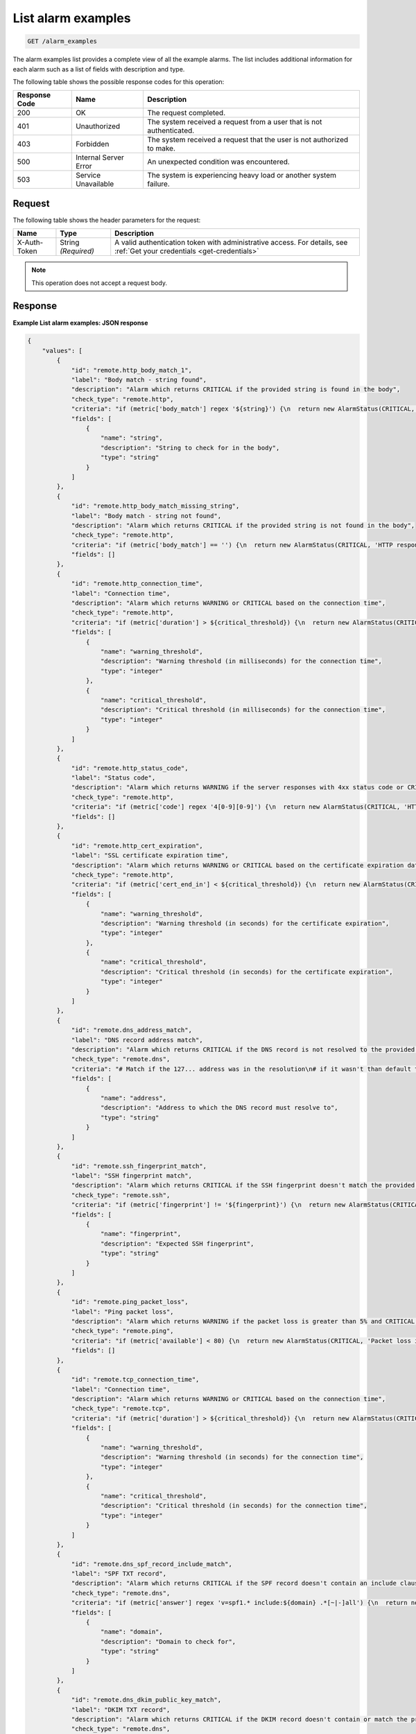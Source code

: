 .. _list-alarm-examples:

List alarm examples
~~~~~~~~~~~~~~~~~~~

.. code::

    GET /alarm_examples

The alarm examples list provides a complete view of all the
example alarms. The list includes additional information for
each alarm such as a list of fields with description and type.

The following table shows the possible response codes for this operation:

+--------------------------+-------------------------+-------------------------+
|Response Code             |Name                     |Description              |
+==========================+=========================+=========================+
|200                       |OK                       |The request completed.   |
+--------------------------+-------------------------+-------------------------+
|401                       |Unauthorized             |The system received a    |
|                          |                         |request from a user that |
|                          |                         |is not authenticated.    |
+--------------------------+-------------------------+-------------------------+
|403                       |Forbidden                |The system received a    |
|                          |                         |request that the user is |
|                          |                         |not authorized to make.  |
+--------------------------+-------------------------+-------------------------+
|500                       |Internal Server Error    |An unexpected condition  |
|                          |                         |was encountered.         |
+--------------------------+-------------------------+-------------------------+
|503                       |Service Unavailable      |The system is            |
|                          |                         |experiencing heavy load  |
|                          |                         |or another system        |
|                          |                         |failure.                 |
+--------------------------+-------------------------+-------------------------+

Request
-------

The following table shows the header parameters for the request:

+-----------------+----------------+-----------------------------------------------+
|Name             |Type            |Description                                    |
+=================+================+===============================================+
|X-Auth-Token     |String          |A valid authentication token with              |
|                 |*(Required)*    |administrative access. For details, see        |
|                 |                |:ref:`Get your credentials <get-credentials>`  |
+-----------------+----------------+-----------------------------------------------+


.. note:: This operation does not accept a request body.

Response
--------

**Example List alarm examples: JSON response**

.. code::

   {
       "values": [
           {
               "id": "remote.http_body_match_1",
               "label": "Body match - string found",
               "description": "Alarm which returns CRITICAL if the provided string is found in the body",
               "check_type": "remote.http",
               "criteria": "if (metric['body_match'] regex '${string}') {\n  return new AlarmStatus(CRITICAL, '${string} found, returning CRITICAL.');\n}\n",
               "fields": [
                   {
                       "name": "string",
                       "description": "String to check for in the body",
                       "type": "string"
                   }
               ]
           },
           {
               "id": "remote.http_body_match_missing_string",
               "label": "Body match - string not found",
               "description": "Alarm which returns CRITICAL if the provided string is not found in the body",
               "check_type": "remote.http",
               "criteria": "if (metric['body_match'] == '') {\n  return new AlarmStatus(CRITICAL, 'HTTP response did not contain the correct content.');\n}\n\nreturn new AlarmStatus(OK, 'HTTP response contains the correct content');\n",
               "fields": []
           },
           {
               "id": "remote.http_connection_time",
               "label": "Connection time",
               "description": "Alarm which returns WARNING or CRITICAL based on the connection time",
               "check_type": "remote.http",
               "criteria": "if (metric['duration'] > ${critical_threshold}) {\n  return new AlarmStatus(CRITICAL, 'HTTP request took more than ${critical_threshold} milliseconds.');\n}\n\nif (metric['duration'] > ${warning_threshold}) {\n  return new AlarmStatus(WARNING, 'HTTP request took more than ${warning_threshold} milliseconds.');\n}\n\nreturn new AlarmStatus(OK, 'HTTP connection time is normal');\n",
               "fields": [
                   {
                       "name": "warning_threshold",
                       "description": "Warning threshold (in milliseconds) for the connection time",
                       "type": "integer"
                   },
                   {
                       "name": "critical_threshold",
                       "description": "Critical threshold (in milliseconds) for the connection time",
                       "type": "integer"
                   }
               ]
           },
           {
               "id": "remote.http_status_code",
               "label": "Status code",
               "description": "Alarm which returns WARNING if the server responses with 4xx status code or CRITICAL if it responds with 5xx status code",
               "check_type": "remote.http",
               "criteria": "if (metric['code'] regex '4[0-9][0-9]') {\n  return new AlarmStatus(CRITICAL, 'HTTP server responding with 4xx status');\n}\n\nif (metric['code'] regex '5[0-9][0-9]') {\n  return new AlarmStatus(CRITICAL, 'HTTP server responding with 5xx status');\n}\n\nreturn new AlarmStatus(OK, 'HTTP server is functioning normally');\n",
               "fields": []
           },
           {
               "id": "remote.http_cert_expiration",
               "label": "SSL certificate expiration time",
               "description": "Alarm which returns WARNING or CRITICAL based on the certificate expiration date",
               "check_type": "remote.http",
               "criteria": "if (metric['cert_end_in'] < ${critical_threshold}) {\n  return new AlarmStatus(CRITICAL, 'Cert expiring in less than ${critical_threshold} seconds.');\n}\n\nif (metric['cert_end_in'] < ${warning_threshold}) {\n  return new AlarmStatus(WARNING, 'Cert expiring in less than ${warning_threshold} seconds.');\n}\n\nreturn new AlarmStatus(OK, 'HTTP certificate doesn\\'t expire soon.');\n",
               "fields": [
                   {
                       "name": "warning_threshold",
                       "description": "Warning threshold (in seconds) for the certificate expiration",
                       "type": "integer"
                   },
                   {
                       "name": "critical_threshold",
                       "description": "Critical threshold (in seconds) for the certificate expiration",
                       "type": "integer"
                   }
               ]
           },
           {
               "id": "remote.dns_address_match",
               "label": "DNS record address match",
               "description": "Alarm which returns CRITICAL if the DNS record is not resolved to the provided address",
               "check_type": "remote.dns",
               "criteria": "# Match if the 127... address was in the resolution\n# if it wasn't than default to CRITICAL\n\nif (metric['answer'] regex '.*${address}.*') {\n  return new AlarmStatus(OK, 'Resolved the correct address!');\n}\nreturn new AlarmStatus(CRITICAL);\n",
               "fields": [
                   {
                       "name": "address",
                       "description": "Address to which the DNS record must resolve to",
                       "type": "string"
                   }
               ]
           },
           {
               "id": "remote.ssh_fingerprint_match",
               "label": "SSH fingerprint match",
               "description": "Alarm which returns CRITICAL if the SSH fingerprint doesn't match the provided one",
               "check_type": "remote.ssh",
               "criteria": "if (metric['fingerprint'] != '${fingerprint}') {\n  return new AlarmStatus(CRITICAL, 'SSH fingerprint didn\\'t match the expected one ${fingerprint}');\n}\n\nreturn new AlarmStatus(OK, 'Got expected SSH fingerprint (${fingerprint})');\n",
               "fields": [
                   {
                       "name": "fingerprint",
                       "description": "Expected SSH fingerprint",
                       "type": "string"
                   }
               ]
           },
           {
               "id": "remote.ping_packet_loss",
               "label": "Ping packet loss",
               "description": "Alarm which returns WARNING if the packet loss is greater than 5% and CRITICAL if it's greater than 20%",
               "check_type": "remote.ping",
               "criteria": "if (metric['available'] < 80) {\n  return new AlarmStatus(CRITICAL, 'Packet loss is greater than 20%');\n}\n\nif (metric['available'] < 95) {\n  return new AlarmStatus(WARNING, 'Packet loss is greater than 5%');\n}\n\nreturn new AlarmStatus(OK, 'Packet loss is normal');\n",
               "fields": []
           },
           {
               "id": "remote.tcp_connection_time",
               "label": "Connection time",
               "description": "Alarm which returns WARNING or CRITICAL based on the connection time",
               "check_type": "remote.tcp",
               "criteria": "if (metric['duration'] > ${critical_threshold}) {\n  return new AlarmStatus(CRITICAL, 'TCP Connection took more than ${critical_threshold} milliseconds.');\n}\n\nif (metric['duration'] > ${warning_threshold}) {\n  return new AlarmStatus(WARNING, 'TCP Connection took more than ${warning_threshold} milliseconds.');\n}\n\nreturn new AlarmStatus(OK, 'TCP connection time is normal');\n",
               "fields": [
                   {
                       "name": "warning_threshold",
                       "description": "Warning threshold (in seconds) for the connection time",
                       "type": "integer"
                   },
                   {
                       "name": "critical_threshold",
                       "description": "Critical threshold (in seconds) for the connection time",
                       "type": "integer"
                   }
               ]
           },
           {
               "id": "remote.dns_spf_record_include_match",
               "label": "SPF TXT record",
               "description": "Alarm which returns CRITICAL if the SPF record doesn't contain an include clause with the provided domain.",
               "check_type": "remote.dns",
               "criteria": "if (metric['answer'] regex 'v=spf1.* include:${domain} .*[~|-]all') {\n  return new AlarmStatus(OK, 'SPF record with include clause for domain ${domain} exists');\n}\n\nreturn new AlarmStatus(CRITICAL, 'SPF record doesn\\'t contain an include clause for domain ${domain}');\n",
               "fields": [
                   {
                       "name": "domain",
                       "description": "Domain to check for",
                       "type": "string"
                   }
               ]
           },
           {
               "id": "remote.dns_dkim_public_key_match",
               "label": "DKIM TXT record",
               "description": "Alarm which returns CRITICAL if the DKIM record doesn't contain or match the provided public key.",
               "check_type": "remote.dns",
               "criteria": "if (metric['answer'] regex '.*p=${public_key}$') {\n  return new AlarmStatus(OK, 'DKIM record contains a provided public key');\n}\n\nreturn new AlarmStatus(CRITICAL, 'DKIM record doesn\\'t contain a provided public key');\n",
               "fields": [
                   {
                       "name": "public_key",
                       "description": "Public key to check for. Note: Special characters must be escaped.",
                       "type": "string"
                   }
               ]
           },
           {
               "id": "agent.cpu_usage_average",
               "label": "CPU Usage",
               "description": "Alarm which returns CRITICAL, WARNING or OK based upon average CPU usage",
               "check_type": "agent.cpu",
               "criteria": "if (metric['usage_average'] > ${critical_threshold}) {\n  return new AlarmStatus(CRITICAL, 'CPU usage is #{usage_average}%, above your critical threshold of ${critical_threshold}%');\n}\n\nif (metric['usage_average'] > ${warning_threshold}) {\n  return new AlarmStatus(WARNING, 'CPU usage is #{usage_average}%, above your warning threshold of ${warning_threshold}%');\n}\n\nreturn new AlarmStatus(OK, 'CPU usage is #{usage_average}%, below your warning threshold of ${warning_threshold}%');\n",
               "fields": [
                   {
                       "name": "critical_threshold",
                       "description": "CPU usage percentage above which CRITICAL is returned",
                       "type": "whole number (may be zero padded)"
                   },
                   {
                       "name": "warning_threshold",
                       "description": "CPU usage percentage above which WARNING is returned",
                       "type": "whole number (may be zero padded)"
                   }
               ]
           },
           {
               "id": "agent.memory_usage",
               "label": "Memory usage",
               "description": "Alarm which returns CRITICAL, WARNING or OK based upon memory usage",
               "check_type": "agent.memory",
               "criteria": "if (percentage(metric['actual_used'], metric['total']) > 90) {\n  return new AlarmStatus(CRITICAL, \"Memory usage is above your critical threshold of 90%\");\n}\n\nif (percentage(metric['actual_used'], metric['total']) > 80) {\n  return new AlarmStatus(WARNING, \"Memory usage is above your warning threshold of 80%\");\n}\n\nreturn new AlarmStatus(OK, \"Memory usage is below your warning threshold of 80%\");\n",
               "fields": []
           },
           {
               "id": "agent.filesystem_usage",
               "label": "Filesystem usage",
               "description": "Alarm which returns CRITICAL, WARNING or OK based upon filesystem usage",
               "check_type": "agent.filesystem",
               "criteria": "if (percentage(metric['used'], metric['total']) > ${critical_threshold}) {\n  return new AlarmStatus(CRITICAL, \"Disk usage is above your critical threshold of ${critical_threshold}%\");\n}\n\nif (percentage(metric['used'], metric['total']) > ${warning_threshold}) {\n  return new AlarmStatus(WARNING, \"Disk usage is above your warning threshold of ${warning_threshold}%\");\n}\n\nreturn new AlarmStatus(OK, \"Disk usage is below your warning threshold of ${warning_threshold}%\");\n",
               "fields": [
                   {
                       "name": "critical_threshold",
                       "description": "Disk usage percentage above which CRITICAL is returned",
                       "type": "whole number (may be zero padded)"
                   },
                   {
                       "name": "warning_threshold",
                       "description": "Disk usage percentage above which WARNING is returned",
                       "type": "whole number (may be zero padded)"
                   }
               ]
           },
           {
               "id": "agent.high_load_average",
               "label": "High Load Average",
               "description": "Alarm which returns CRITICAL, WARNING or OK based on load average",
               "check_type": "agent.load_average",
               "criteria": "if (metric['5m'] > ${critical_threshold}) {\n  return new AlarmStatus(CRITICAL, '5 minute load average is #{5m}, above your critical threshold of ${critical_threshold}');\n}\n\nif (metric['5m'] > ${warning_threshold}) {\n  return new AlarmStatus(WARNING, '5 minute load average is #{5m}, above your warning threshold of ${warning_threshold}');\n}\n\nreturn new AlarmStatus(OK, '5 minute load average is #{5m}, below your warning threshold of ${warning_threshold}');\n",
               "fields": [
                   {
                       "name": "critical_threshold",
                       "description": "Load average above which CRITICAL is returned",
                       "type": "whole number (may be zero padded)"
                   },
                   {
                       "name": "warning_threshold",
                       "description": "Load average above which WARNING is returned",
                       "type": "whole number (may be zero padded)"
                   }
               ]
           },
           {
               "id": "agent.network_transmit_rate",
               "label": "Network transmit rate",
               "description": "Alarm which returns CRITICAL, WARNING or OK based upon network transmit rate",
               "check_type": "agent.network",
               "criteria": "if (rate(metric['tx_bytes']) > ${critical_threshold}) {\n  return new AlarmStatus(CRITICAL, \"Network transmit rate on ${interface} is above your critical threshold of ${critical_threshold}B/s\");\n}\n\nif (rate(metric['tx_bytes']) > ${warning_threshold}) {\n  return new AlarmStatus(WARNING, \"Network transmit rate on ${interface} is above your warning threshold of ${warning_threshold}B/s\");\n}\n\nreturn new AlarmStatus(OK, \"Network transmit rate on ${interface} is below your warning threshold of ${warning_threshold}B/s\");\n",
               "fields": [
                   {
                       "name": "interface",
                       "description": "The network interface to alert on",
                       "type": "string"
                   },
                   {
                       "name": "critical_threshold",
                       "description": "Network transmit rate, in bytes per second, above which CRITICAL is returned",
                       "type": "whole number (may be zero padded)"
                   },
                   {
                       "name": "warning_threshold",
                       "description": "Network transmit rate, in bytes per second, above which WARNING is returned",
                       "type": "whole number (may be zero padded)"
                   }
               ]
           },
           {
               "id": "agent.network_receive_rate",
               "label": "Network receive rate",
               "description": "Alarm which returns CRITICAL, WARNING or OK based upon network receive rate",
               "check_type": "agent.network",
               "criteria": "if (rate(metric['rx_bytes']) > ${critical_threshold}) {\n  return new AlarmStatus(CRITICAL, \"Network receive rate on ${interface} is above your critical threshold of ${critical_threshold}B/s\");\n}\n\nif (rate(metric['rx_bytes']) > ${warning_threshold}) {\n  return new AlarmStatus(WARNING, \"Network receive rate on ${interface} is above your warning threshold of ${warning_threshold}B/s\");\n}\n\nreturn new AlarmStatus(OK, \"Network receive rate on ${interface} is below your warning threshold of ${warning_threshold}B/s\");\n",
               "fields": [
                   {
                       "name": "interface",
                       "description": "The network interface to alert on",
                       "type": "string"
                   },
                   {
                       "name": "critical_threshold",
                       "description": "Network receive rate, in bytes per second, above which CRITICAL is returned",
                       "type": "whole number (may be zero padded)"
                   },
                   {
                       "name": "warning_threshold",
                       "description": "Network receive rate, in bytes per second, above which WARNING is returned",
                       "type": "whole number (may be zero padded)"
                   }
               ]
           },
           {
               "id": "agent.mysql_threads_connected_threshold",
               "label": "Connected Threads",
               "description": "Alarm which returns WARNING if the threads connected is over the specified threshold and OK if it is under the specified threshold.",
               "check_type": "agent.mysql",
               "criteria": "if (metric['threads.connected'] > ${threads.connected.threshold}) {\n\treturn new AlarmStatus(WARNING, 'Total number of threads connected are above your threshold of ${threads.connected.threshold}');\n}\nreturn new AlarmStatus(OK, 'Total number of threads connected are below your warning threshold of ${threads.connected.threshold}');\n",
               "fields": [
                   {
                       "name": "threads.connected.threshold",
                       "description": "Warning threshold for the number of connections",
                       "type": "whole number (may be zero padded)"
                   }
               ]
           }
       ],
       "metadata": {
           "count": 18,
           "limit": null,
           "marker": null,
           "next_marker": null,
           "next_href": null
       }
   }
